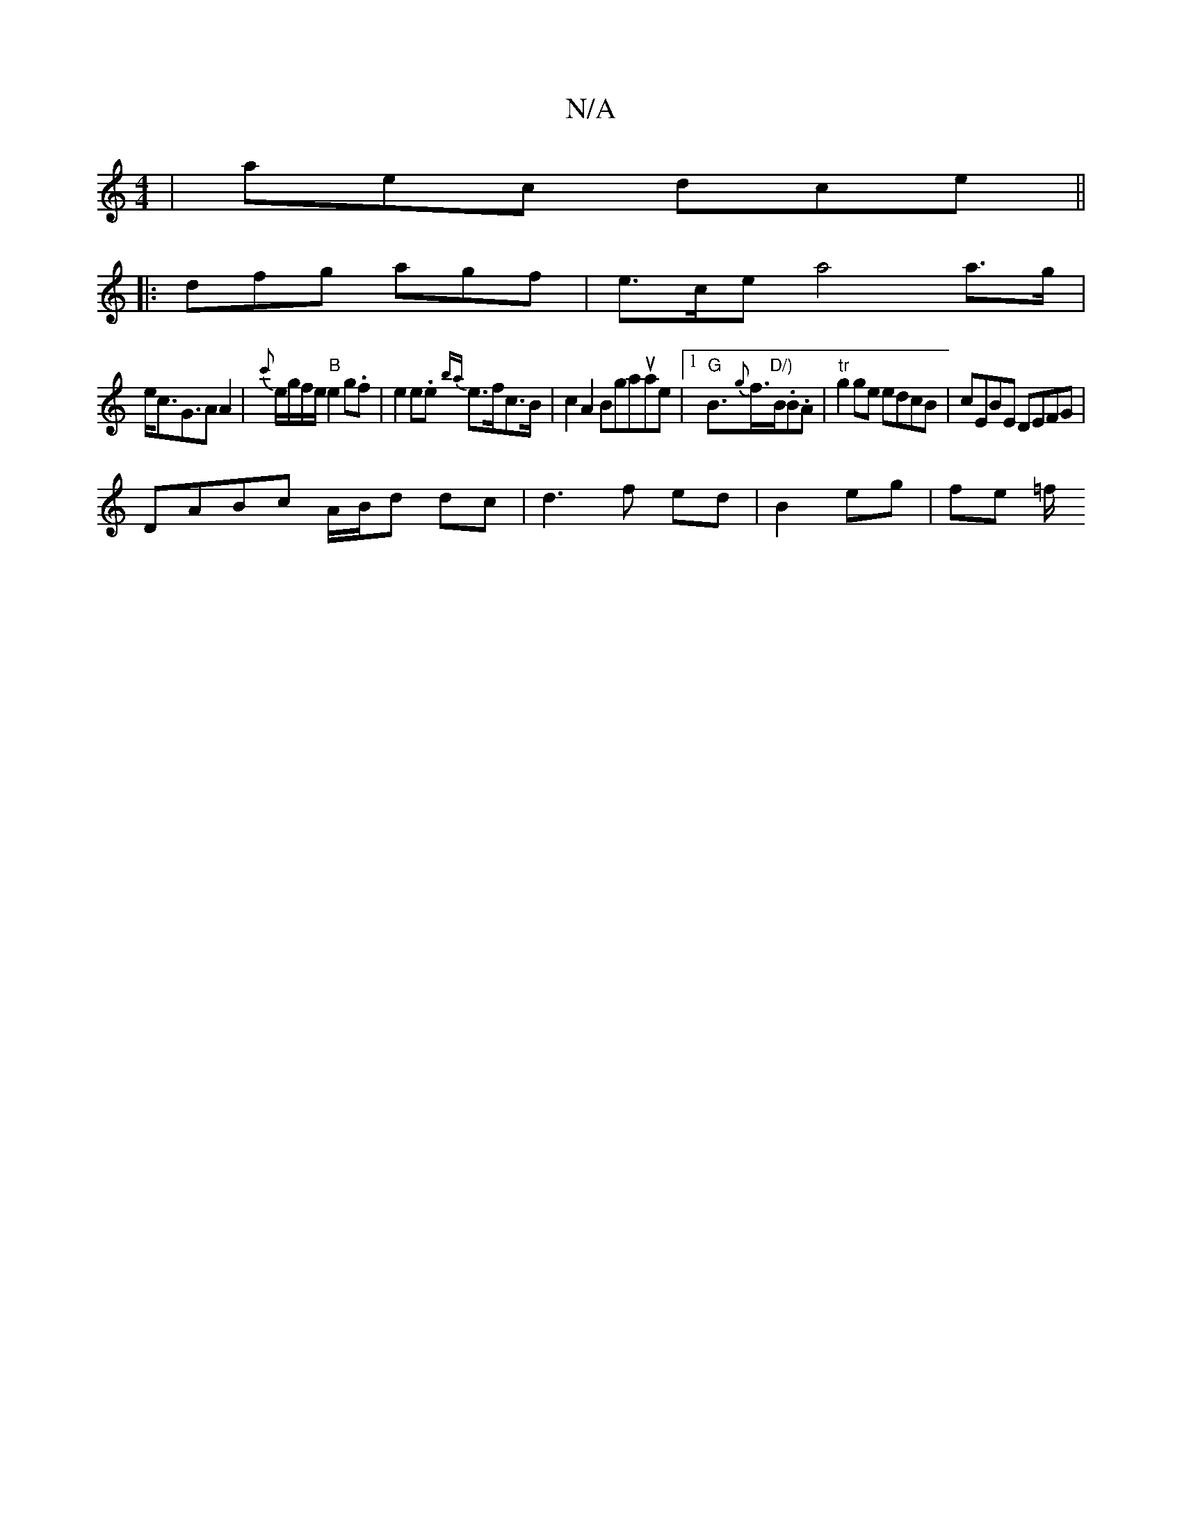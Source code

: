 X:1
T:N/A
M:4/4
R:N/A
K:Cmajor
 | aec dce ||
|: dfg agf | e>ce a4 a>g |
e<cG>A2 A2-|{c'}e/g/f/e/ "B" e2 g.f | e2 e.e {ba}e>fc>B | c2 A2 Bgassusae|1 "G"B>{g}f>"D/)"B.B.A | "tr"g2ge edcB |cEBE DEFG|
DABc A/B/d dc|d3 f ed|B2 eg|fe =f/